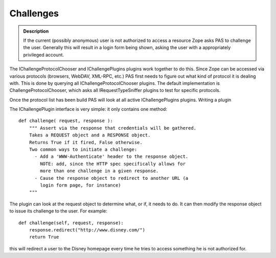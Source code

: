 ==========
Challenges
==========

.. contents :: :local:

.. admonition:: Description

        If the current (possibly anonymous) user is not authorized to access a resource Zope asks
        PAS to challenge the user. Generally this will result in a login form being shown, asking
        the user with a appropriately privileged account.

The IChallengeProtocolChooser and IChallengePlugins plugins work together to do this. Since Zope can be accessed via various protocols (browsers, WebDAV, XML-RPC, etc.) PAS first needs to figure out what kind of protocol it is dealing with. This is done by querying all IChallengeProtocolChooser plugins. The default implementation is ChallengeProtocolChooser, which asks all IRequestTypeSniffer plugins to test for specific protocols.

Once the protocol list has been build PAS will look at all active IChallengePlugins plugins.
Writing a plugin

The IChallengePlugin interface is very simple: it only contains one method::

   def challenge( request, response ):
       """ Assert via the response that credentials will be gathered.
       Takes a REQUEST object and a RESPONSE object.
       Returns True if it fired, False otherwise.
       Two common ways to initiate a challenge:
         - Add a 'WWW-Authenticate' header to the response object.
           NOTE: add, since the HTTP spec specifically allows for
           more than one challenge in a given response.
         - Cause the response object to redirect to another URL (a
           login form page, for instance)
       """

The plugin can look at the request object to determine what, or if, it needs to do. It can then modify the response object to issue its challenge to the user. For example::

   def challenge(self, request, response):
       response.redirect("http://www.disney.com/")
       return True

this will redirect a user to the Disney homepage every time he tries to access something he is not authorized for.
